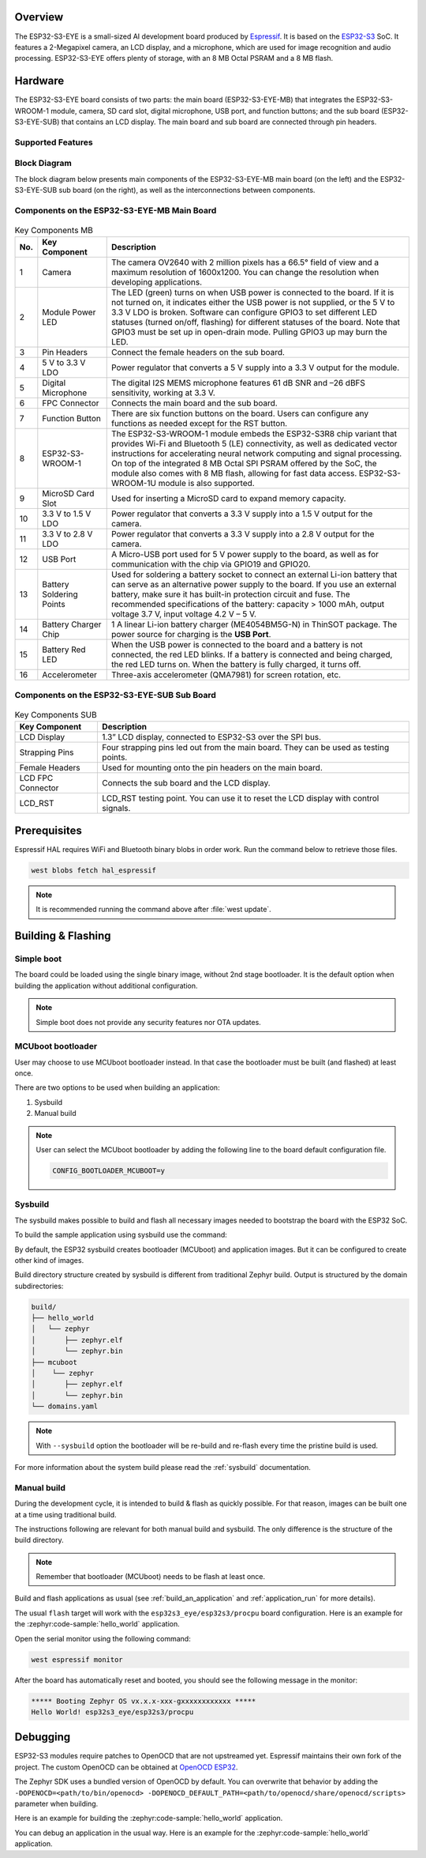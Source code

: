 .. zephyr:board:: esp32s3_eye

Overview
********

The ESP32-S3-EYE is a small-sized AI development board produced by `Espressif`_.
It is based on the `ESP32-S3`_ SoC.
It features a 2-Megapixel camera, an LCD display, and a microphone, which are used for image
recognition and audio processing. ESP32-S3-EYE offers plenty of storage, with an 8 MB Octal PSRAM
and a 8 MB flash.

Hardware
********

The ESP32-S3-EYE board consists of two parts: the main board (ESP32-S3-EYE-MB) that integrates the
ESP32-S3-WROOM-1 module, camera, SD card slot, digital microphone, USB port, and function buttons;
and the sub board (ESP32-S3-EYE-SUB) that contains an LCD display.
The main board and sub board are connected through pin headers.

Supported Features
------------------

.. zephyr:board-supported-hw::

Block Diagram
-------------

The block diagram below presents main components of the ESP32-S3-EYE-MB main board (on the left)
and the ESP32-S3-EYE-SUB sub board (on the right), as well as the interconnections between
components.

.. figure:: img/ESP32-S3-EYE_20210913_V03_SystemBlock.webp
    :align: center
    :alt: ESP32-S3-EYE Block Diagram

Components on the ESP32-S3-EYE-MB Main Board
--------------------------------------------

.. figure:: img/ESP32-S3-EYE_MB-annotated-photo.webp
    :align: center
    :alt: ESP32-S3-EYE_MB

.. list-table:: Key Components MB
   :header-rows: 1

   * - No.
     - Key Component
     - Description
   * - 1
     - Camera
     - The camera OV2640 with 2 million pixels has a 66.5° field of view and a maximum resolution of 1600x1200. You can change the resolution when developing applications.
   * - 2
     - Module Power LED
     - The LED (green) turns on when USB power is connected to the board. If it is not turned on, it indicates either the USB power is not supplied, or the 5 V to 3.3 V LDO is broken. Software can configure GPIO3 to set different LED statuses (turned on/off, flashing) for different statuses of the board. Note that GPIO3 must be set up in open-drain mode. Pulling GPIO3 up may burn the LED.
   * - 3
     - Pin Headers
     - Connect the female headers on the sub board.
   * - 4
     - 5 V to 3.3 V LDO
     - Power regulator that converts a 5 V supply into a 3.3 V output for the module.
   * - 5
     - Digital Microphone
     - The digital I2S MEMS microphone features 61 dB SNR and –26 dBFS sensitivity, working at 3.3 V.
   * - 6
     - FPC Connector
     - Connects the main board and the sub board.
   * - 7
     - Function Button
     - There are six function buttons on the board. Users can configure any functions as needed except for the RST button.
   * - 8
     - ESP32-S3-WROOM-1
     - The ESP32-S3-WROOM-1 module embeds the ESP32-S3R8 chip variant that provides Wi-Fi and Bluetooth 5 (LE) connectivity, as well as dedicated vector instructions for accelerating neural network computing and signal processing. On top of the integrated 8 MB Octal SPI PSRAM offered by the SoC, the module also comes with 8 MB flash, allowing for fast data access. ESP32-S3-WROOM-1U module is also supported.
   * - 9
     - MicroSD Card Slot
     - Used for inserting a MicroSD card to expand memory capacity.
   * - 10
     - 3.3 V to 1.5 V LDO
     - Power regulator that converts a 3.3 V supply into a 1.5 V output for the camera.
   * - 11
     - 3.3 V to 2.8 V LDO
     - Power regulator that converts a 3.3 V supply into a 2.8 V output for the camera.
   * - 12
     - USB Port
     - A Micro-USB port used for 5 V power supply to the board, as well as for communication with the chip via GPIO19 and GPIO20.
   * - 13
     - Battery Soldering Points
     - Used for soldering a battery socket to connect an external Li-ion battery that can serve as an alternative power supply to the board. If you use an external battery, make sure it has built-in protection circuit and fuse. The recommended specifications of the battery: capacity > 1000 mAh, output voltage 3.7 V, input voltage 4.2 V – 5 V.
   * - 14
     - Battery Charger Chip
     - 1 A linear Li-ion battery charger (ME4054BM5G-N) in ThinSOT package. The power source for charging is the **USB Port**.
   * - 15
     - Battery Red LED
     - When the USB power is connected to the board and a battery is not connected, the red LED blinks. If a battery is connected and being charged, the red LED turns on. When the battery is fully charged, it turns off.
   * - 16
     - Accelerometer
     - Three-axis accelerometer (QMA7981) for screen rotation, etc.

Components on the ESP32-S3-EYE-SUB Sub Board
--------------------------------------------

.. figure:: img/ESP32-S3-EYE_SUB-annotated-photo.webp
    :align: center
    :alt: ESP32-S3-EYE_SUB

.. list-table:: Key Components SUB
   :header-rows: 1

   * - Key Component
     - Description
   * - LCD Display
     - 1.3” LCD display, connected to ESP32-S3 over the SPI bus.
   * - Strapping Pins
     - Four strapping pins led out from the main board. They can be used as testing points.
   * - Female Headers
     - Used for mounting onto the pin headers on the main board.
   * - LCD FPC Connector
     - Connects the sub board and the LCD display.
   * - LCD_RST
     - LCD_RST testing point. You can use it to reset the LCD display with control signals.

Prerequisites
*************

Espressif HAL requires WiFi and Bluetooth binary blobs in order work. Run the command
below to retrieve those files.

.. code-block:: console

   west blobs fetch hal_espressif

.. note::

   It is recommended running the command above after :file:`west update`.

Building & Flashing
*******************

.. zephyr:board-supported-runners::

Simple boot
-----------

The board could be loaded using the single binary image, without 2nd stage bootloader.
It is the default option when building the application without additional configuration.

.. note::

   Simple boot does not provide any security features nor OTA updates.

MCUboot bootloader
------------------

User may choose to use MCUboot bootloader instead. In that case the bootloader
must be built (and flashed) at least once.

There are two options to be used when building an application:

1. Sysbuild
2. Manual build

.. note::

   User can select the MCUboot bootloader by adding the following line
   to the board default configuration file.

   .. code:: cfg

      CONFIG_BOOTLOADER_MCUBOOT=y

Sysbuild
--------

The sysbuild makes possible to build and flash all necessary images needed to
bootstrap the board with the ESP32 SoC.

To build the sample application using sysbuild use the command:

.. zephyr-app-commands::
   :tool: west
   :zephyr-app: samples/hello_world
   :board: esp32s3_eye/esp32s3/procpu
   :goals: build
   :west-args: --sysbuild
   :compact:

By default, the ESP32 sysbuild creates bootloader (MCUboot) and application
images. But it can be configured to create other kind of images.

Build directory structure created by sysbuild is different from traditional
Zephyr build. Output is structured by the domain subdirectories:

.. code-block::

  build/
  ├── hello_world
  │   └── zephyr
  │       ├── zephyr.elf
  │       └── zephyr.bin
  ├── mcuboot
  │    └── zephyr
  │       ├── zephyr.elf
  │       └── zephyr.bin
  └── domains.yaml

.. note::

   With ``--sysbuild`` option the bootloader will be re-build and re-flash
   every time the pristine build is used.

For more information about the system build please read the :ref:`sysbuild` documentation.

Manual build
------------

During the development cycle, it is intended to build & flash as quickly possible.
For that reason, images can be built one at a time using traditional build.

The instructions following are relevant for both manual build and sysbuild.
The only difference is the structure of the build directory.

.. note::

   Remember that bootloader (MCUboot) needs to be flash at least once.

Build and flash applications as usual (see :ref:`build_an_application` and
:ref:`application_run` for more details).

.. zephyr-app-commands::
   :zephyr-app: samples/hello_world
   :board: esp32s3_eye/esp32s3/procpu
   :goals: build

The usual ``flash`` target will work with the ``esp32s3_eye/esp32s3/procpu`` board
configuration. Here is an example for the :zephyr:code-sample:`hello_world`
application.

.. zephyr-app-commands::
   :zephyr-app: samples/hello_world
   :board: esp32s3_eye/esp32s3/procpu
   :goals: flash

Open the serial monitor using the following command:

.. code-block:: shell

   west espressif monitor

After the board has automatically reset and booted, you should see the following
message in the monitor:

.. code-block:: console

   ***** Booting Zephyr OS vx.x.x-xxx-gxxxxxxxxxxxx *****
   Hello World! esp32s3_eye/esp32s3/procpu

Debugging
*********

ESP32-S3 modules require patches to OpenOCD that are not upstreamed yet.
Espressif maintains their own fork of the project. The custom OpenOCD can be obtained at
`OpenOCD ESP32`_.

The Zephyr SDK uses a bundled version of OpenOCD by default.
You can overwrite that behavior by adding the
``-DOPENOCD=<path/to/bin/openocd> -DOPENOCD_DEFAULT_PATH=<path/to/openocd/share/openocd/scripts>``
parameter when building.

Here is an example for building the :zephyr:code-sample:`hello_world` application.

.. zephyr-app-commands::
   :zephyr-app: samples/hello_world
   :board: esp32s3_eye/esp32s3/procpu
   :goals: build flash
   :gen-args: -DOPENOCD=<path/to/bin/openocd> -DOPENOCD_DEFAULT_PATH=<path/to/openocd/share/openocd/scripts>

You can debug an application in the usual way. Here is an example for the :zephyr:code-sample:`hello_world`
application.

.. zephyr-app-commands::
   :zephyr-app: samples/hello_world
   :board: esp32s3_eye/esp32s3/procpu
   :goals: debug

.. _`OpenOCD ESP32`: https://github.com/espressif/openocd-esp32/releases

.. _`Espressif`: https://espressif.com

.. _`ESP32-S3`: https://www.espressif.com/en/products/socs/esp32-s3
